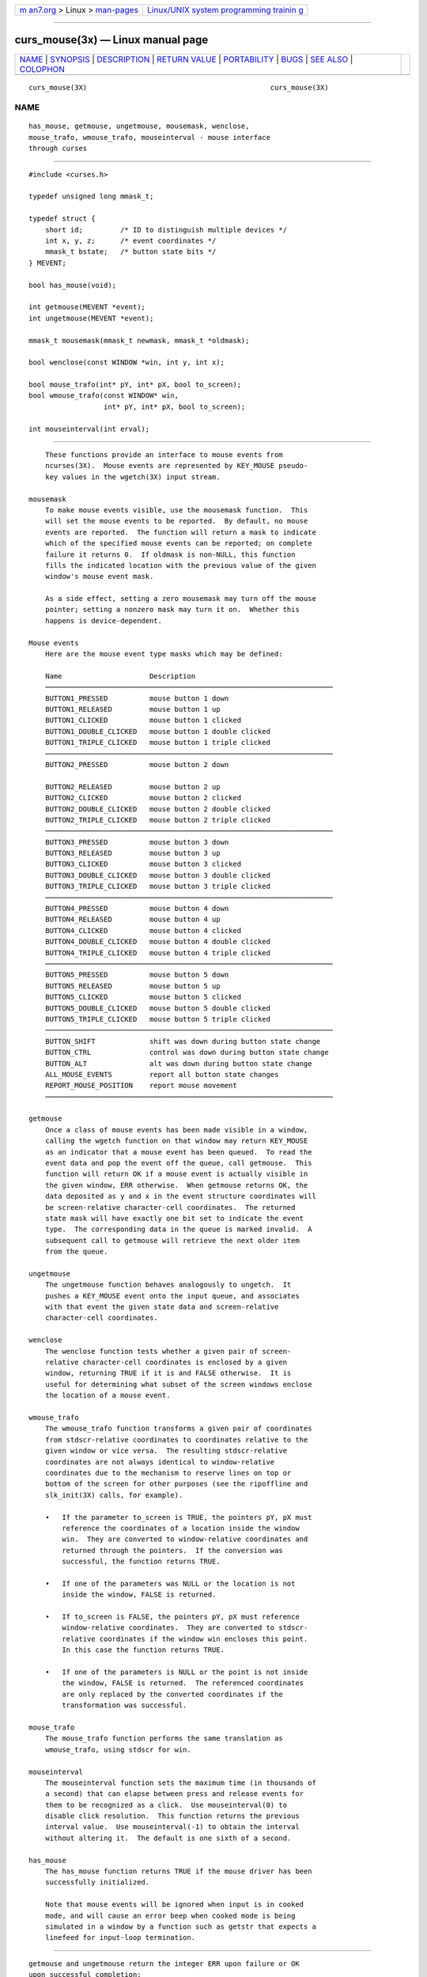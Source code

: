 .. container:: page-top

.. container:: nav-bar

   +----------------------------------+----------------------------------+
   | `m                               | `Linux/UNIX system programming   |
   | an7.org <../../../index.html>`__ | trainin                          |
   | > Linux >                        | g <http://man7.org/training/>`__ |
   | `man-pages <../index.html>`__    |                                  |
   +----------------------------------+----------------------------------+

--------------

curs_mouse(3x) — Linux manual page
==================================

+-----------------------------------+-----------------------------------+
| `NAME <#NAME>`__ \|               |                                   |
| `SYNOPSIS <#SYNOPSIS>`__ \|       |                                   |
| `DESCRIPTION <#DESCRIPTION>`__ \| |                                   |
| `RETURN VALUE <#RETURN_VALUE>`__  |                                   |
| \| `PORTABILITY <#PORTABILITY>`__ |                                   |
| \| `BUGS <#BUGS>`__ \|            |                                   |
| `SEE ALSO <#SEE_ALSO>`__ \|       |                                   |
| `COLOPHON <#COLOPHON>`__          |                                   |
+-----------------------------------+-----------------------------------+
| .. container:: man-search-box     |                                   |
+-----------------------------------+-----------------------------------+

::

   curs_mouse(3X)                                            curs_mouse(3X)

NAME
-------------------------------------------------

::

          has_mouse, getmouse, ungetmouse, mousemask, wenclose,
          mouse_trafo, wmouse_trafo, mouseinterval - mouse interface
          through curses


---------------------------------------------------------

::

          #include <curses.h>

          typedef unsigned long mmask_t;

          typedef struct {
              short id;         /* ID to distinguish multiple devices */
              int x, y, z;      /* event coordinates */
              mmask_t bstate;   /* button state bits */
          } MEVENT;

          bool has_mouse(void);

          int getmouse(MEVENT *event);
          int ungetmouse(MEVENT *event);

          mmask_t mousemask(mmask_t newmask, mmask_t *oldmask);

          bool wenclose(const WINDOW *win, int y, int x);

          bool mouse_trafo(int* pY, int* pX, bool to_screen);
          bool wmouse_trafo(const WINDOW* win,
                            int* pY, int* pX, bool to_screen);

          int mouseinterval(int erval);


---------------------------------------------------------------

::

          These functions provide an interface to mouse events from
          ncurses(3X).  Mouse events are represented by KEY_MOUSE pseudo-
          key values in the wgetch(3X) input stream.

      mousemask
          To make mouse events visible, use the mousemask function.  This
          will set the mouse events to be reported.  By default, no mouse
          events are reported.  The function will return a mask to indicate
          which of the specified mouse events can be reported; on complete
          failure it returns 0.  If oldmask is non-NULL, this function
          fills the indicated location with the previous value of the given
          window's mouse event mask.

          As a side effect, setting a zero mousemask may turn off the mouse
          pointer; setting a nonzero mask may turn it on.  Whether this
          happens is device-dependent.

      Mouse events
          Here are the mouse event type masks which may be defined:

          Name                     Description
          ─────────────────────────────────────────────────────────────────────
          BUTTON1_PRESSED          mouse button 1 down
          BUTTON1_RELEASED         mouse button 1 up
          BUTTON1_CLICKED          mouse button 1 clicked
          BUTTON1_DOUBLE_CLICKED   mouse button 1 double clicked
          BUTTON1_TRIPLE_CLICKED   mouse button 1 triple clicked
          ─────────────────────────────────────────────────────────────────────
          BUTTON2_PRESSED          mouse button 2 down

          BUTTON2_RELEASED         mouse button 2 up
          BUTTON2_CLICKED          mouse button 2 clicked
          BUTTON2_DOUBLE_CLICKED   mouse button 2 double clicked
          BUTTON2_TRIPLE_CLICKED   mouse button 2 triple clicked
          ─────────────────────────────────────────────────────────────────────
          BUTTON3_PRESSED          mouse button 3 down
          BUTTON3_RELEASED         mouse button 3 up
          BUTTON3_CLICKED          mouse button 3 clicked
          BUTTON3_DOUBLE_CLICKED   mouse button 3 double clicked
          BUTTON3_TRIPLE_CLICKED   mouse button 3 triple clicked
          ─────────────────────────────────────────────────────────────────────
          BUTTON4_PRESSED          mouse button 4 down
          BUTTON4_RELEASED         mouse button 4 up
          BUTTON4_CLICKED          mouse button 4 clicked
          BUTTON4_DOUBLE_CLICKED   mouse button 4 double clicked
          BUTTON4_TRIPLE_CLICKED   mouse button 4 triple clicked
          ─────────────────────────────────────────────────────────────────────
          BUTTON5_PRESSED          mouse button 5 down
          BUTTON5_RELEASED         mouse button 5 up
          BUTTON5_CLICKED          mouse button 5 clicked
          BUTTON5_DOUBLE_CLICKED   mouse button 5 double clicked
          BUTTON5_TRIPLE_CLICKED   mouse button 5 triple clicked
          ─────────────────────────────────────────────────────────────────────
          BUTTON_SHIFT             shift was down during button state change
          BUTTON_CTRL              control was down during button state change
          BUTTON_ALT               alt was down during button state change
          ALL_MOUSE_EVENTS         report all button state changes
          REPORT_MOUSE_POSITION    report mouse movement
          ─────────────────────────────────────────────────────────────────────

      getmouse
          Once a class of mouse events has been made visible in a window,
          calling the wgetch function on that window may return KEY_MOUSE
          as an indicator that a mouse event has been queued.  To read the
          event data and pop the event off the queue, call getmouse.  This
          function will return OK if a mouse event is actually visible in
          the given window, ERR otherwise.  When getmouse returns OK, the
          data deposited as y and x in the event structure coordinates will
          be screen-relative character-cell coordinates.  The returned
          state mask will have exactly one bit set to indicate the event
          type.  The corresponding data in the queue is marked invalid.  A
          subsequent call to getmouse will retrieve the next older item
          from the queue.

      ungetmouse
          The ungetmouse function behaves analogously to ungetch.  It
          pushes a KEY_MOUSE event onto the input queue, and associates
          with that event the given state data and screen-relative
          character-cell coordinates.

      wenclose
          The wenclose function tests whether a given pair of screen-
          relative character-cell coordinates is enclosed by a given
          window, returning TRUE if it is and FALSE otherwise.  It is
          useful for determining what subset of the screen windows enclose
          the location of a mouse event.

      wmouse_trafo
          The wmouse_trafo function transforms a given pair of coordinates
          from stdscr-relative coordinates to coordinates relative to the
          given window or vice versa.  The resulting stdscr-relative
          coordinates are not always identical to window-relative
          coordinates due to the mechanism to reserve lines on top or
          bottom of the screen for other purposes (see the ripoffline and
          slk_init(3X) calls, for example).

          •   If the parameter to_screen is TRUE, the pointers pY, pX must
              reference the coordinates of a location inside the window
              win.  They are converted to window-relative coordinates and
              returned through the pointers.  If the conversion was
              successful, the function returns TRUE.

          •   If one of the parameters was NULL or the location is not
              inside the window, FALSE is returned.

          •   If to_screen is FALSE, the pointers pY, pX must reference
              window-relative coordinates.  They are converted to stdscr-
              relative coordinates if the window win encloses this point.
              In this case the function returns TRUE.

          •   If one of the parameters is NULL or the point is not inside
              the window, FALSE is returned.  The referenced coordinates
              are only replaced by the converted coordinates if the
              transformation was successful.

      mouse_trafo
          The mouse_trafo function performs the same translation as
          wmouse_trafo, using stdscr for win.

      mouseinterval
          The mouseinterval function sets the maximum time (in thousands of
          a second) that can elapse between press and release events for
          them to be recognized as a click.  Use mouseinterval(0) to
          disable click resolution.  This function returns the previous
          interval value.  Use mouseinterval(-1) to obtain the interval
          without altering it.  The default is one sixth of a second.

      has_mouse
          The has_mouse function returns TRUE if the mouse driver has been
          successfully initialized.

          Note that mouse events will be ignored when input is in cooked
          mode, and will cause an error beep when cooked mode is being
          simulated in a window by a function such as getstr that expects a
          linefeed for input-loop termination.


-----------------------------------------------------------------

::

          getmouse and ungetmouse return the integer ERR upon failure or OK
          upon successful completion:

             getmouse
                  returns an error.

             •   If no mouse driver was initialized, or if the mask
                 parameter is zero,

             •   It also returns an error if no more events remain in the
                 queue.

             ungetmouse
                  returns an error if the FIFO is full.

          mousemask returns the mask of reportable events.

          mouseinterval returns the previous interval value, unless the
          terminal was not initialized.  In that case, it returns the
          maximum interval value (166).

          wenclose and wmouse_trafo are boolean functions returning TRUE or
          FALSE depending on their test result.


---------------------------------------------------------------

::

          These calls were designed for ncurses(3X), and are not found in
          SVr4 curses, 4.4BSD curses, or any other previous version of
          curses.

          SVr4 curses had support for the mouse in a variant of xterm.  It
          is mentioned in a few places, but with no supporting
          documentation:

          •   the “libcurses” manual page lists functions for this feature
              which are prototyped in curses.h:

                  extern int mouse_set(long int);
                  extern int mouse_on(long int);
                  extern int mouse_off(long int);
                  extern int request_mouse_pos(void);
                  extern int map_button(unsigned long);
                  extern void wmouse_position(WINDOW *, int *, int *);
                  extern unsigned long getmouse(void), getbmap(void);

          •   the “terminfo” manual page lists capabilities for the feature

                  buttons           btns    BT       Number of buttons on the mouse
                  get_mouse         getm    Gm       Curses should get button events
                  key_mouse         kmous   Km       0631, Mouse event has occurred
                  mouse_info        minfo   Mi       Mouse status information
                  req_mouse_pos     reqmp   RQ       Request mouse position report

          •   the interface made assumptions (as does ncurses) about the
              escape sequences sent to and received from the terminal.

              For instance the SVr4 curses library used the get_mouse
              capability to tell the terminal which mouse button events it
              should send, passing the mouse-button bit-mask to the
              terminal.  Also, it could ask the terminal where the mouse
              was using the req_mouse_pos capability.

              Those features required a terminal which had been modified to
              work with curses.  They were not part of the X Consortium's
              xterm.

          When developing the xterm mouse support for ncurses in September
          1995, Eric Raymond was uninterested in using the same interface
          due to its lack of documentation.  Later, in 1998, Mark Hesseling
          provided support in PDCurses 2.3 using the SVr4 interface.
          PDCurses, however, does not use video terminals, making it
          unnecessary to be concerned about compatibility with the escape
          sequences.

          The feature macro NCURSES_MOUSE_VERSION is provided so the
          preprocessor can be used to test whether these features are
          present.  If the interface is changed, the value of
          NCURSES_MOUSE_VERSION will be incremented.  These values for
          NCURSES_MOUSE_VERSION may be specified when configuring ncurses:

             1  has definitions for reserved events.  The mask uses 28
                bits.

             2  adds definitions for button 5, removes the definitions for
                reserved events.  The mask uses 29 bits.

          The order of the MEVENT structure members is not guaranteed.
          Additional fields may be added to the structure in the future.

          Under ncurses(3X), these calls are implemented using either
          xterm's built-in mouse-tracking API or platform-specific drivers
          including

             •   Alessandro Rubini's gpm server

             •   FreeBSD sysmouse

             •   OS/2 EMX

          If you are using an unsupported configuration, mouse events will
          not be visible to ncurses(3X) (and the mousemask function will
          always return 0).

          If the terminfo entry contains a XM string, this is used in the
          xterm mouse driver to control the way the terminal is initialized
          for mouse operation.  The default, if XM is not found,
          corresponds to private mode 1000 of xterm:

             \E[?1000%?%p1%{1}%=%th%el%;

          The mouse driver also recognizes a newer xterm private mode 1006,
          e.g.,

             \E[?1006;1000%?%p1%{1}%=%th%el%;

          The z member in the event structure is not presently used.  It is
          intended for use with touch screens (which may be pressure-
          sensitive) or with 3D-mice/trackballs/power gloves.

          The ALL_MOUSE_EVENTS class does not include
          REPORT_MOUSE_POSITION.  They are distinct.  For example, in
          xterm, wheel/scrolling mice send position reports as a sequence
          of presses of buttons 4 or 5 without matching button-releases.


-------------------------------------------------

::

          Mouse events under xterm will not in fact be ignored during
          cooked mode, if they have been enabled by mousemask.  Instead,
          the xterm mouse report sequence will appear in the string read.

          Mouse events under xterm will not be detected correctly in a
          window with its keypad bit off, since they are interpreted as a
          variety of function key.  Your terminfo description should have
          kmous set to “\E[M” (the beginning of the response from xterm for
          mouse clicks).  Other values for kmous are permitted, but under
          the same assumption, i.e., it is the beginning of the response.

          Because there are no standard terminal responses that would serve
          to identify terminals which support the xterm mouse protocol,
          ncurses assumes that if kmous is defined in the terminal
          description, or if the terminal description's primary name or
          aliases contain the string “xterm”, then the terminal may send
          mouse events.  The kmous capability is checked first, allowing
          the use of newer xterm mouse protocols such as xterm's private
          mode 1006.


---------------------------------------------------------

::

          curses(3X), curs_kernel(3X), curs_slk(3X), curs_variables(3X).

COLOPHON
---------------------------------------------------------

::

          This page is part of the ncurses (new curses) project.
          Information about the project can be found at 
          ⟨https://www.gnu.org/software/ncurses/ncurses.html⟩.  If you have
          a bug report for this manual page, send it to
          bug-ncurses-request@gnu.org.  This page was obtained from the
          project's upstream Git mirror of the CVS repository
          ⟨git://ncurses.scripts.mit.edu/ncurses.git⟩ on 2021-08-27.  (At
          that time, the date of the most recent commit that was found in
          the repository was 2021-05-23.)  If you discover any rendering
          problems in this HTML version of the page, or you believe there
          is a better or more up-to-date source for the page, or you have
          corrections or improvements to the information in this COLOPHON
          (which is not part of the original manual page), send a mail to
          man-pages@man7.org

                                                             curs_mouse(3X)

--------------

--------------

.. container:: footer

   +-----------------------+-----------------------+-----------------------+
   | HTML rendering        |                       | |Cover of TLPI|       |
   | created 2021-08-27 by |                       |                       |
   | `Michael              |                       |                       |
   | Ker                   |                       |                       |
   | risk <https://man7.or |                       |                       |
   | g/mtk/index.html>`__, |                       |                       |
   | author of `The Linux  |                       |                       |
   | Programming           |                       |                       |
   | Interface <https:     |                       |                       |
   | //man7.org/tlpi/>`__, |                       |                       |
   | maintainer of the     |                       |                       |
   | `Linux man-pages      |                       |                       |
   | project <             |                       |                       |
   | https://www.kernel.or |                       |                       |
   | g/doc/man-pages/>`__. |                       |                       |
   |                       |                       |                       |
   | For details of        |                       |                       |
   | in-depth **Linux/UNIX |                       |                       |
   | system programming    |                       |                       |
   | training courses**    |                       |                       |
   | that I teach, look    |                       |                       |
   | `here <https://ma     |                       |                       |
   | n7.org/training/>`__. |                       |                       |
   |                       |                       |                       |
   | Hosting by `jambit    |                       |                       |
   | GmbH                  |                       |                       |
   | <https://www.jambit.c |                       |                       |
   | om/index_en.html>`__. |                       |                       |
   +-----------------------+-----------------------+-----------------------+

--------------

.. container:: statcounter

   |Web Analytics Made Easy - StatCounter|

.. |Cover of TLPI| image:: https://man7.org/tlpi/cover/TLPI-front-cover-vsmall.png
   :target: https://man7.org/tlpi/
.. |Web Analytics Made Easy - StatCounter| image:: https://c.statcounter.com/7422636/0/9b6714ff/1/
   :class: statcounter
   :target: https://statcounter.com/
